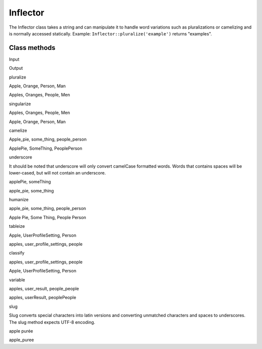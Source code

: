 Inflector
#########

The Inflector class takes a string and can manipulate it to handle word
variations such as pluralizations or camelizing and is normally accessed
statically. Example: ``Inflector::pluralize('example')`` returns
"examples".

Class methods
=============

 

Input

Output

pluralize

Apple, Orange, Person, Man

Apples, Oranges, People, Men

singularize

Apples, Oranges, People, Men

Apple, Orange, Person, Man

camelize

Apple\_pie, some\_thing, people\_person

ApplePie, SomeThing, PeoplePerson

underscore

It should be noted that underscore will only convert camelCase formatted
words. Words that contains spaces will be lower-cased, but will not
contain an underscore.

applePie, someThing

apple\_pie, some\_thing

humanize

apple\_pie, some\_thing, people\_person

Apple Pie, Some Thing, People Person

tableize

Apple, UserProfileSetting, Person

apples, user\_profile\_settings, people

classify

apples, user\_profile\_settings, people

Apple, UserProfileSetting, Person

variable

apples, user\_result, people\_people

apples, userResult, peoplePeople

slug

Slug converts special characters into latin versions and converting
unmatched characters and spaces to underscores. The slug method expects
UTF-8 encoding.

apple purée

apple\_puree
